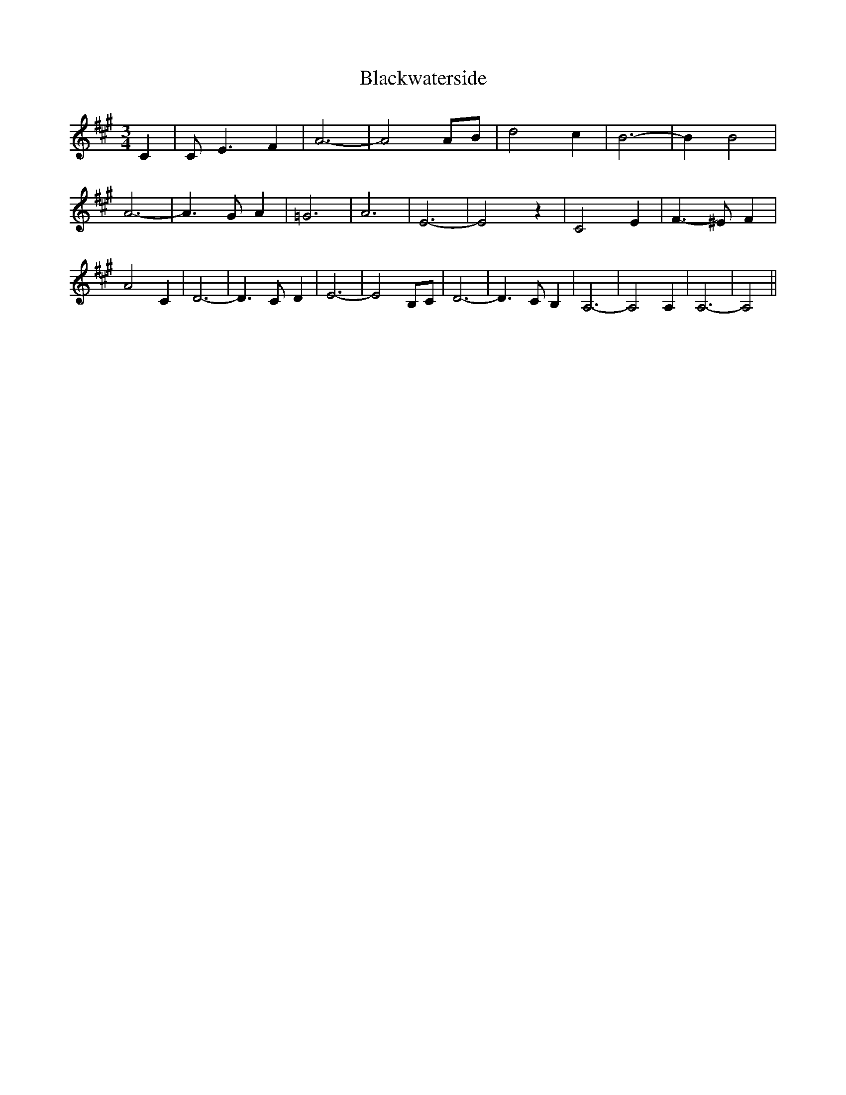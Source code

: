 % Generated more or less automatically by swtoabc by Erich Rickheit KSC
X:1
T:Blackwaterside
M:3/4
L:1/2
K:A
 C/2| C/4- E3/4 F/2| A3/2-| A A/4B/4| d c/2| B3/2-| B/2 B| A3/2-| A3/4- G/4 A/2|\
 =G3/2| A3/2| E3/2-| E z/2| C E/2| F3/4- ^E/4 F/2| A C/2| D3/2-| D3/4- C/4- D/2|\
 E3/2-| E B,/4C/4| D3/2-| D3/4- C/4 B,/2| A,3/2-| A, A,/2| A,3/2-|\
 A,||

